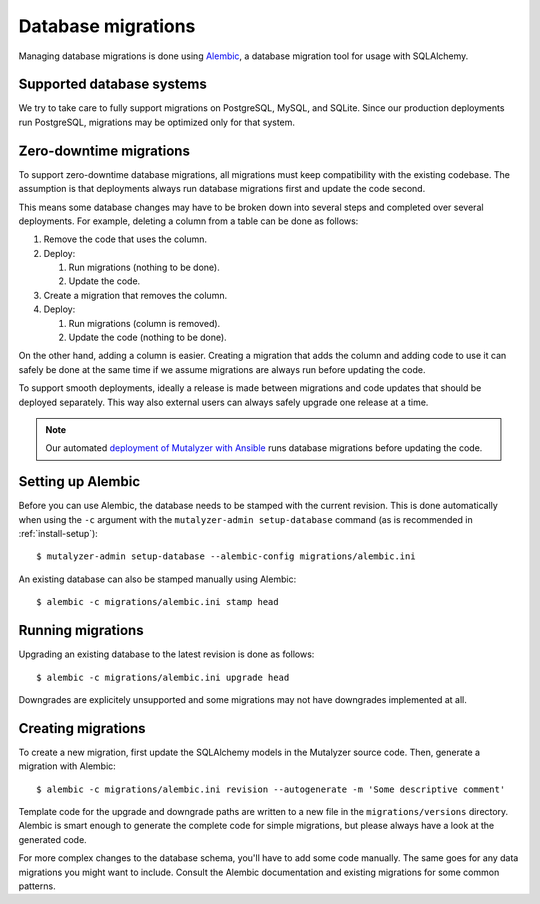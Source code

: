 .. highlight:: none

.. _migrations:

Database migrations
===================

Managing database migrations is done using `Alembic`_, a database migration tool
for usage with SQLAlchemy.


Supported database systems
--------------------------

We try to take care to fully support migrations on PostgreSQL, MySQL, and
SQLite. Since our production deployments run PostgreSQL, migrations may be
optimized only for that system.


Zero-downtime migrations
------------------------

To support zero-downtime database migrations, all migrations must keep
compatibility with the existing codebase. The assumption is that deployments
always run database migrations first and update the code second.

This means some database changes may have to be broken down into several steps
and completed over several deployments. For example, deleting a column from a
table can be done as follows:

1. Remove the code that uses the column.
2. Deploy:

   1. Run migrations (nothing to be done).
   2. Update the code.

3. Create a migration that removes the column.
4. Deploy:

   1. Run migrations (column is removed).
   2. Update the code (nothing to be done).

On the other hand, adding a column is easier. Creating a migration that adds
the column and adding code to use it can safely be done at the same time if we
assume migrations are always run before updating the code.

To support smooth deployments, ideally a release is made between migrations
and code updates that should be deployed separately. This way also external
users can always safely upgrade one release at a time.

.. note:: Our automated `deployment of Mutalyzer with Ansible
          <https://github.com/mutalyzer/ansible-role-mutalyzer>`_ runs
          database migrations before updating the code.


Setting up Alembic
------------------

Before you can use Alembic, the database needs to be stamped with the current
revision. This is done automatically when using the ``-c`` argument with the
``mutalyzer-admin setup-database`` command (as is recommended in
:ref:`install-setup`)::

    $ mutalyzer-admin setup-database --alembic-config migrations/alembic.ini

An existing database can also be stamped manually using Alembic::

    $ alembic -c migrations/alembic.ini stamp head


Running migrations
------------------

Upgrading an existing database to the latest revision is done as follows::

    $ alembic -c migrations/alembic.ini upgrade head

Downgrades are explicitely unsupported and some migrations may not have
downgrades implemented at all.


Creating migrations
-------------------

To create a new migration, first update the SQLAlchemy models in the Mutalyzer
source code. Then, generate a migration with Alembic::

    $ alembic -c migrations/alembic.ini revision --autogenerate -m 'Some descriptive comment'

Template code for the upgrade and downgrade paths are written to a new file in
the ``migrations/versions`` directory. Alembic is smart enough to generate the
complete code for simple migrations, but please always have a look at the
generated code.

For more complex changes to the database schema, you'll have to add some code
manually. The same goes for any data migrations you might want to
include. Consult the Alembic documentation and existing migrations for some
common patterns.


.. _Alembic: http://alembic.readthedocs.org/
